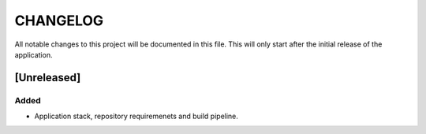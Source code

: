 =========
CHANGELOG
=========

All notable changes to this project will be documented in this file. This will only start after the initial release of the application.

[Unreleased]
------------

Added
`````
- Application stack, repository requiremenets and build pipeline. 

